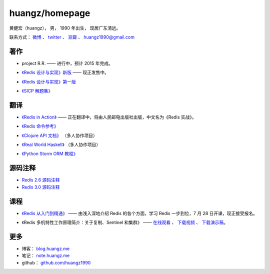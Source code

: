 .. huangzhomepage documentation master file, created by
   sphinx-quickstart on Fri Feb  7 04:26:53 2014.
   You can adapt this file completely to your liking, but it should at least
   contain the root `toctree` directive.

huangz/homepage
======================

黄健宏（huangz），
男，
1990 年出生，
现居广东清远。

联系方式：
`微博 <http://weibo.com/huangz1990>`_ 、
`twitter <https://twitter.com/huangz1990>`_ 、
`豆瓣 <http://www.douban.com/people/i_m_huangz>`_ 、
huangz1990@gmail.com


著作
-------

- project R.R. —— 进行中，预计 2015 年完成。

- `《Redis 设计与实现》新版 <http://RedisBook.com/>`_\  —— 现正发售中。

  .. image:: cover/redisbook1e.jpg

- `《Redis 设计与实现》第一版 <http://origin.redisbook.com/>`_

- `《SICP 解题集》 <http://sicp.rtfd.org/>`_


翻译
-------

- `《Redis in Action》 <http://RedisInAction.com>`_ —— 正在翻译中，将由人民邮电出版社出版，中文名为《Redis 实战》。

  .. image:: cover/riacn.png

- `《Redis 命令参考》 <http://www.redisdoc.com/>`_

- `《Clojure API 文档》 <http://clojure-api-cn.rtfd.org/>`_ （多人协作项目）

- `《Real World Haskell》 <http://rwh.rtfd.org/>`_ （多人协作项目）

- `《Python Storm ORM 教程》 <https://strom-orm-tutorial.readthedocs.org>`_


源码注释
----------

- `Redis 2.6 源码注释 <https://github.com/huangz1990/annotated_redis_source>`_

- `Redis 3.0 源码注释 <https://github.com/huangz1990/redis-3.0-annotated>`_ 


课程
--------

- `《Redis 从入门到精通》 <http://www.chinahadoop.cn/course/53>`_ —— 
  由浅入深地介绍 Redis 的各个方面，学习 Redis 一步到位，7 月 28 日开课，现正接受报名。

  .. image:: cover/redis-introduction.jpg

- 《Redis 多机特性工作原理简介：关于复制、Sentinel 和集群》 —— 
  `在线观看 <http://www.chinahadoop.cn/course/31>`_ 、
  `下载视频 <http://pan.baidu.com/s/1pJx1NyN>`_ 、
  `下载演示稿 <http://pan.baidu.com/s/1y8pWy>`_\ 。


更多
--------

- 博客： `blog.huangz.me <http://blog.huangz.me>`_ 

- 笔记： `note.huangz.me <http://note.huangz.me>`_

- github： `github.com/huangz1990 <https://github.com/huangz1990>`_

